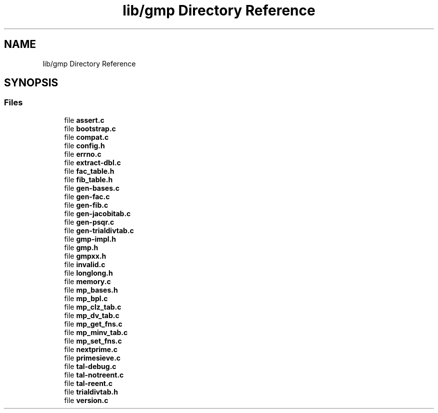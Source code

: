 .TH "lib/gmp Directory Reference" 3 "Sun Jul 12 2020" "My Project" \" -*- nroff -*-
.ad l
.nh
.SH NAME
lib/gmp Directory Reference
.SH SYNOPSIS
.br
.PP
.SS "Files"

.in +1c
.ti -1c
.RI "file \fBassert\&.c\fP"
.br
.ti -1c
.RI "file \fBbootstrap\&.c\fP"
.br
.ti -1c
.RI "file \fBcompat\&.c\fP"
.br
.ti -1c
.RI "file \fBconfig\&.h\fP"
.br
.ti -1c
.RI "file \fBerrno\&.c\fP"
.br
.ti -1c
.RI "file \fBextract\-dbl\&.c\fP"
.br
.ti -1c
.RI "file \fBfac_table\&.h\fP"
.br
.ti -1c
.RI "file \fBfib_table\&.h\fP"
.br
.ti -1c
.RI "file \fBgen\-bases\&.c\fP"
.br
.ti -1c
.RI "file \fBgen\-fac\&.c\fP"
.br
.ti -1c
.RI "file \fBgen\-fib\&.c\fP"
.br
.ti -1c
.RI "file \fBgen\-jacobitab\&.c\fP"
.br
.ti -1c
.RI "file \fBgen\-psqr\&.c\fP"
.br
.ti -1c
.RI "file \fBgen\-trialdivtab\&.c\fP"
.br
.ti -1c
.RI "file \fBgmp\-impl\&.h\fP"
.br
.ti -1c
.RI "file \fBgmp\&.h\fP"
.br
.ti -1c
.RI "file \fBgmpxx\&.h\fP"
.br
.ti -1c
.RI "file \fBinvalid\&.c\fP"
.br
.ti -1c
.RI "file \fBlonglong\&.h\fP"
.br
.ti -1c
.RI "file \fBmemory\&.c\fP"
.br
.ti -1c
.RI "file \fBmp_bases\&.h\fP"
.br
.ti -1c
.RI "file \fBmp_bpl\&.c\fP"
.br
.ti -1c
.RI "file \fBmp_clz_tab\&.c\fP"
.br
.ti -1c
.RI "file \fBmp_dv_tab\&.c\fP"
.br
.ti -1c
.RI "file \fBmp_get_fns\&.c\fP"
.br
.ti -1c
.RI "file \fBmp_minv_tab\&.c\fP"
.br
.ti -1c
.RI "file \fBmp_set_fns\&.c\fP"
.br
.ti -1c
.RI "file \fBnextprime\&.c\fP"
.br
.ti -1c
.RI "file \fBprimesieve\&.c\fP"
.br
.ti -1c
.RI "file \fBtal\-debug\&.c\fP"
.br
.ti -1c
.RI "file \fBtal\-notreent\&.c\fP"
.br
.ti -1c
.RI "file \fBtal\-reent\&.c\fP"
.br
.ti -1c
.RI "file \fBtrialdivtab\&.h\fP"
.br
.ti -1c
.RI "file \fBversion\&.c\fP"
.br
.in -1c
